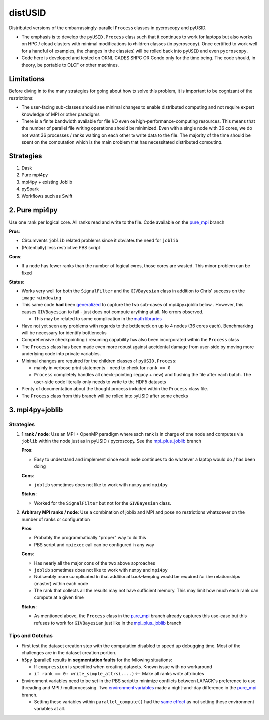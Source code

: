 distUSID
=======

Distributed versions of the embarrassingly-parallel ``Process`` classes in pycroscopy and pyUSID.

* The emphasis is to develop the ``pyUSID.Process`` class such that it continues to work for laptops but also works on HPC / cloud clusters with minimal modifications to children classes (in pycroscopy).
  Once certified to work well for a handful of examples, the changes in the class(es) will be rolled back into ``pyUSID`` and even ``pycroscopy``.
* Code here is developed and tested on ORNL CADES SHPC OR Condo only for the time being. The code should, in theory, be portable to OLCF or other machines.

Limitations
-----------
Before diving in to the many strategies for going about how to solve this problem, it is important to be cognizant of the restrictions:

* The user-facing sub-classes should see minimal changes to enable distributed computing and not require expert knowledge of MPI or other paradigms
* There is a finite bandwidth available for file I/O even on high-performance-computing resources. This means that the number of parallel file writing
  operations should be minimized. Even with a single node with 36 cores, we do not want 36 processes / ranks waiting on each other to write data to the file.
  The majority of the time should be spent on the computation which is the main problem that has necessitated distributed computing.

Strategies
----------
#. Dask
#. Pure mpi4py
#. mpi4py + existing Joblib
#. pySpark
#. Workflows such as Swift

2. Pure mpi4py
--------------
Use one rank per logical core. All ranks read and write to the file. Code available on the `pure_mpi <https://github.com/pycroscopy/distUSID/tree/pure_mpi>`_ branch

**Pros**:

* Circumvents ``joblib`` related problems since it obviates the need for ``joblib``
* (Potentially) less restrictive PBS script

**Cons**:

* If a node has fewer ranks than the number of logical cores, those cores are wasted. This minor problem can be fixed

**Status**:

* Works very well for both the ``SignalFilter`` and the ``GIVBayesian`` class in addition to Chris' success on the ``image windowing``
* This same code **had** been `generalized <https://github.com/pycroscopy/distUSID/commit/4e4e367230c9a85540828b7d8e56cc261f135fae>`_
  to capture the two sub-cases of mpi4py+joblib below . However, this causes ``GIVBayesian`` to fail - just does not compute anything at all. No errors observed.

  * This may be related to some complication in the `math libraries <https://github.com/pycroscopy/distUSID/commit/3930df86c6119226702628145090726ad1f00312>`_
* Have not yet seen any problems with regards to the bottleneck on up to 4 nodes (36 cores each). Benchmarking will be necessary for identify bottlenecks
* Comprehensive checkpointing / resuming capability has also been incorporated within the ``Process`` class
* The ``Process`` class has been made even more robust against accidental damage from user-side by moving more underlying code into private variables.
* Minimal changes are required for the children classes of ``pyUSID.Process``:

  * mainly in verbose print statements - need to check for ``rank == 0``
  * ``Process`` completely handles all check-pointing (legacy + new) and flushing the file after each batch. The user-side code literally only needs to write to the HDF5 datasets

* Plenty of documentation about the thought process included within the ``Process`` class file.
* The ``Process`` class from this branch will be rolled into pyUSID after some checks

3. mpi4py+joblib
----------------
Strategies
~~~~~~~~~~
#. **1 rank / node**: Use an MPI + OpenMP paradigm where each rank is in charge of one node and computes via ``joblib`` within the node just as in pyUSID / pycroscopy. See the `mpi_plus_joblib <https://github.com/pycroscopy/distUSID/tree/mpi_plus_joblib)>`_ branch

   **Pros**:

   * Easy to understand and implement since each node continues to do whatever a laptop would do / has been doing

   **Cons**:

   * ``joblib`` sometimes does not like to work with ``numpy`` and ``mpi4py``

   **Status**:

   * Worked for the ``SignalFilter`` but not for the ``GIVBayesian`` class.

#. **Arbitrary MPI ranks / node**: Use a combination of joblib and MPI and pose no restrictions whatsoever on the number of ranks or configuration

   **Pros**:

   * Probably the programmatically "proper" way to do this
   * PBS script and ``mpiexec`` call can be configured in any way

   **Cons**:

   * Has nearly all the major cons of the two above approaches
   * ``joblib`` sometimes does not like to work with ``numpy`` and ``mpi4py``
   * Noticeably more complicated in that additional book-keeping would be required for the relationships (master) within each node
   * The rank that collects all the results may not have sufficient memory. This may limit how much each rank can compute at a given time

   **Status**:

   * As mentioned above, the ``Process`` class in the `pure_mpi <https://github.com/pycroscopy/distUSID/tree/pure_mpi>`_ branch already
     captures this use-case but this refuses to work for ``GIVBayesian`` just like in the `mpi_plus_joblib <https://github.com/pycroscopy/distUSID/tree/mpi_plus_joblib)>`_ branch

Tips and Gotchas
~~~~~~~~~~~~~~~~
* First test the dataset creation step with the computation disabled to speed up debugging time. Most of the challenges are in the dataset creation portion.
* ``h5py`` (parallel) results in **segmentation faults** for the following situations:

  * If ``compression`` is specified when creating datasets. Known issue with no workaround
  * ``if rank == 0: write_simple_attrs(....)`` <-- Make all ranks write attributes
* Environment variables need to be set in the PBS script to minimize conflicts between LAPACK's preference to use threading and MPI / multiprocessing.
  Two `environment variables <https://github.com/pycroscopy/distUSID/commit/72d8ac086ee974a4ed644fbe55738d198b7265ec>`_ made a night-and-day difference
  in the `pure_mpi <https://github.com/pycroscopy/distUSID/tree/pure_mpi>`_ branch.

  * Setting these variables within ``parallel_compute()`` had the `same effect <https://github.com/pycroscopy/distUSID/commit/3ccdacfa32ac97af7eb9994a1562ea9c0caf51e5>`_ as not setting these environment variables at all.
